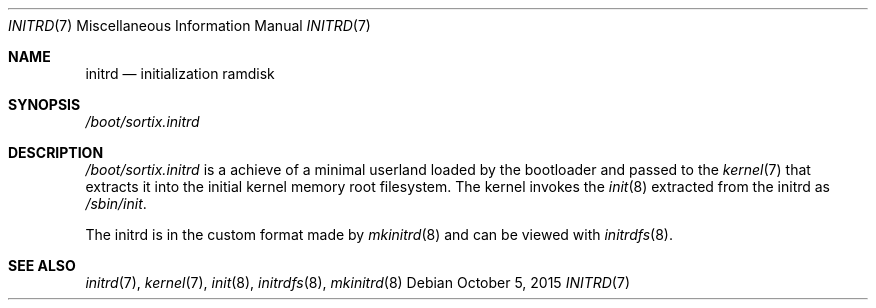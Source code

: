 .Dd $Mdocdate: October 5 2015 $
.Dt INITRD 7
.Os
.Sh NAME
.Nm initrd
.Nd initialization ramdisk
.Sh SYNOPSIS
.Pa /boot/sortix.initrd
.Sh DESCRIPTION
.Pa /boot/sortix.initrd
is a achieve of a minimal userland loaded by the bootloader and passed to the
.Xr kernel 7
that extracts it into the initial kernel memory root filesystem.  The kernel
invokes the
.Xr init 8
extracted from the initrd as
.Pa /sbin/init .
.Pp
The initrd is in the custom format made by
.Xr mkinitrd 8
and can be viewed with
.Xr initrdfs 8 .
.Sh SEE ALSO
.Xr initrd 7 ,
.Xr kernel 7 ,
.Xr init 8 ,
.Xr initrdfs 8 ,
.Xr mkinitrd 8
